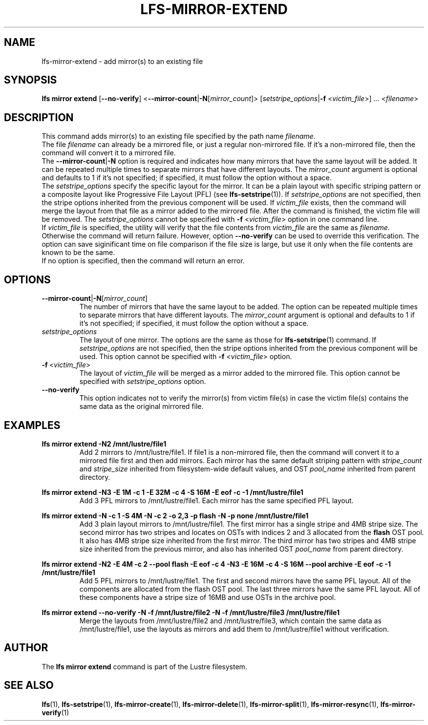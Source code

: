 .TH LFS-MIRROR-EXTEND 1 2017-07-25 "Lustre" "Lustre Utilities"
.SH NAME
lfs-mirror-extend \- add mirror(s) to an existing file
.SH SYNOPSIS
.B lfs mirror extend
[\fB\-\-no\-verify\fR]
<\fB\-\-mirror\-count\fR|\fB\-N\fR[\fImirror_count\fR]>
[\fIsetstripe_options\fR|\fB\-f\fR <\fIvictim_file\fR>] ...
<\fIfilename\fR>
.SH DESCRIPTION
This command adds mirror(s) to an existing file specified by the path name
\fIfilename\fR.
.br
The file \fIfilename\fR can already be a mirrored file, or just a regular
non-mirrored file. If it's a non-mirrored file, then the command will convert it
to a mirrored file.
.br
The \fB\-\-mirror\-count\fR|\fB\-N\fR option is required and indicates how many
mirrors that have the same layout will be added. It can be repeated multiple
times to separate mirrors that have different layouts. The \fImirror_count\fR
argument is optional and defaults to 1 if it's not specified; if specified, it
must follow the option without a space.
.br
The \fIsetstripe_options\fR specify the specific layout for the mirror. It can
be a plain layout with specific striping pattern or a composite layout like
Progressive File Layout (PFL) (see \fBlfs-setstripe\fR(1)).
If \fIsetstripe_options\fR are not specified,
then the stripe options inherited from the previous component will be used.
If \fIvictim_file\fR exists, then the
command will merge the layout from that file as a mirror added to the
mirrored file. After the command is finished, the victim file will be
removed.  The \fIsetstripe_options\fR cannot be specified with
\fB\-f\fR <\fIvictim_file\fR> option in one command line.
.br
If \fIvictim_file\fR is specified, the utility will verify that the file contents
from \fIvictim_file\fR are the same as \fIfilename\fR. Otherwise the command
will return failure. However, option \fB\-\-no\-verify\fR can be used to
override this verification. The option can save siginificant time on file
comparison if the file size is large, but use it only when the file contents
are known to be the same.
.br
If no option is specified, then the command will return an error.
.SH OPTIONS
.TP
.BR \-\-mirror\-count\fR|\fB\-N\fR[\fImirror_count\fR]
The number of mirrors that have the same layout to be added. The option can be
repeated multiple times to separate mirrors that have different layouts. The
\fImirror_count\fR argument is optional and defaults to 1 if it's not specified;
if specified, it must follow the option without a space.
.TP
.I setstripe_options
The layout of one mirror. The options are the same as those for
\fBlfs-setstripe\fR(1) command.
If \fIsetstripe_options\fR are not specified, then the stripe options inherited
from the previous component will be used. This option cannot be specified with
\fB\-f\fR <\fIvictim_file\fR> option.
.TP
.BR \-f\fR\ <\fIvictim_file\fR>
The layout of \fIvictim_file\fR will be merged as a mirror added to the
mirrored file. This option cannot be specified with \fIsetstripe_options\fR
option.
.TP
.BR \-\-no\-verify
This option indicates not to verify the mirror(s) from victim file(s) in case
the victim file(s) contains the same data as the original mirrored file.
.SH EXAMPLES
.TP
.B lfs mirror extend -N2 /mnt/lustre/file1
Add 2 mirrors to /mnt/lustre/file1. If file1 is a non-mirrored file, then the
command will convert it to a mirrored file first and then add mirrors. Each
mirror has the same default striping pattern with \fIstripe_count\fR and
\fIstripe_size\fR inherited from filesystem-wide default values, and
OST \fIpool_name\fR inherited from parent directory.
.LP
.B lfs mirror extend -N3 -E 1M -c 1 -E 32M -c 4 -S 16M -E eof -c -1
.B /mnt/lustre/file1
.in
Add 3 PFL mirrors to /mnt/lustre/file1. Each mirror has the same specified PFL
layout.
.LP
.B lfs mirror extend -N -c 1 -S 4M -N -c 2 -o 2,3 -p flash
.B -N -p none /mnt/lustre/file1
.in
Add 3 plain layout mirrors to /mnt/lustre/file1. The first mirror has a single
stripe and 4MB stripe size. The second mirror has two stripes and locates on
OSTs with indices 2 and 3 allocated from the \fBflash\fR OST pool.
It also has 4MB stripe size inherited from the first mirror.
The third mirror has two stripes and 4MB stripe size inherited from the previous
mirror, and also has inherited OST \fIpool_name\fR from parent directory.
.LP
.B lfs mirror extend -N2 -E 4M -c 2 --pool flash -E eof -c 4 -N3 -E 16M -c 4
.B -S 16M --pool archive -E eof -c -1 /mnt/lustre/file1
.in
Add 5 PFL mirrors to /mnt/lustre/file1. The first and second mirrors have the
same PFL layout. All of the components are allocated from the flash OST pool.
The last three mirrors have the same PFL layout. All of these components have a
stripe size of 16MB and use OSTs in the archive pool.
.LP
.B lfs mirror extend --no-verify -N -f /mnt/lustre/file2 -N -f /mnt/lustre/file3
.B /mnt/lustre/file1
.in
Merge the layouts from /mnt/lustre/file2 and /mnt/lustre/file3, which contain
the same data as /mnt/lustre/file1, use the layouts as mirrors and add them to
/mnt/lustre/file1 without verification.
.SH AUTHOR
The \fBlfs mirror extend\fR command is part of the Lustre filesystem.
.SH SEE ALSO
.BR lfs (1),
.BR lfs-setstripe (1),
.BR lfs-mirror-create (1),
.BR lfs-mirror-delete (1),
.BR lfs-mirror-split (1),
.BR lfs-mirror-resync (1),
.BR lfs-mirror-verify (1)
